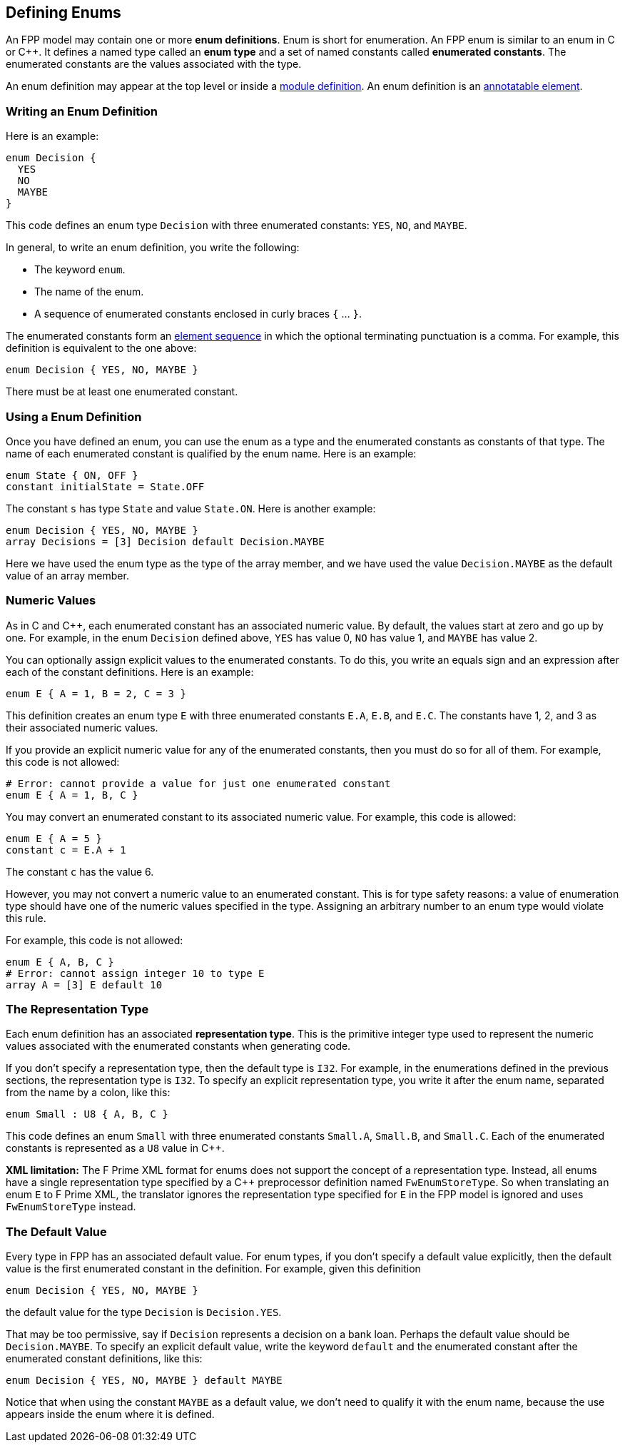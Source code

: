 == Defining Enums

An FPP model may contain one or more *enum definitions*.
Enum is short for enumeration.
An FPP enum is similar to an enum in C or {cpp}.
It defines a named type called an *enum type* and a set of named constants
called *enumerated constants*.
The enumerated constants are the values associated with the type.

An enum definition may appear at the top level or inside a
<<Defining-Modules,module definition>>.
An enum definition is an 
<<Writing-Comments-and-Annotations_Annotations,annotatable element>>.

=== Writing an Enum Definition

Here is an example:

[source,fpp]
----
enum Decision {
  YES
  NO
  MAYBE
}
----

This code defines an enum type `Decision` with three
enumerated constants: `YES`, `NO`, and `MAYBE`.

In general, to write an enum definition, you write the following:

* The keyword `enum`.

* The name of the enum.

* A sequence of enumerated constants enclosed in curly braces `{` ... `}`.


The enumerated constants form an
<<Defining-Constants_Multiple-Definitions-and-Element-Sequences,element 
sequence>>
in which the optional terminating punctuation is a comma.
For example, this definition is equivalent to the one above:

[source,fpp]
----
enum Decision { YES, NO, MAYBE }
----

There must be at least one enumerated constant.

=== Using a Enum Definition

Once you have defined an enum, you can use the enum as a type and the 
enumerated constants as constants of that type.
The name of each enumerated constant is qualified by the enum name.
Here is an example:

[source,fpp]
----
enum State { ON, OFF }
constant initialState = State.OFF
----

The constant `s` has type `State` and value `State.ON`.
Here is another example:

[source,fpp]

----
enum Decision { YES, NO, MAYBE }
array Decisions = [3] Decision default Decision.MAYBE
----

Here we have used the enum type as the type of the array member,
and we have used the value `Decision.MAYBE` as the default
value of an array member.

=== Numeric Values

As in C and {cpp}, each enumerated constant has an associated
numeric value.
By default, the values start at zero and go up by one.
For example, in the enum `Decision` defined above,
`YES` has value 0, `NO` has value 1, and `MAYBE` has value 2.

You can optionally assign explicit values to the enumerated
constants.
To do this, you write an equals sign and an expression after
each of the constant definitions.
Here is an example:

[source,fpp]
----
enum E { A = 1, B = 2, C = 3 }
----

This definition creates an enum type `E` with three enumerated constants `E.A`,
`E.B`, and `E.C`. The constants have 1, 2, and 3 as their associated numeric 
values.

If you provide an explicit numeric value for any of the enumerated constants,
then you must do so for all of them.
For example, this code is not allowed:

[source,fpp]
--------
# Error: cannot provide a value for just one enumerated constant
enum E { A = 1, B, C }
--------

You may convert an enumerated constant to its associated numeric value.
For example, this code is allowed:

[source,fpp]
----
enum E { A = 5 }
constant c = E.A + 1
----

The constant `c` has the value 6.

However, you may not convert a numeric value to an enumerated constant.
This is for type safety reasons: a value of enumeration type should have
one of the numeric values specified in the type.
Assigning an arbitrary number to an enum type would violate this rule.

For example, this code is not allowed:

[source,fpp]
--------
enum E { A, B, C }
# Error: cannot assign integer 10 to type E
array A = [3] E default 10
--------

=== The Representation Type

Each enum definition has an associated *representation type*.
This is the primitive integer type used to represent the numeric
values associated with the enumerated constants when generating code.

If you don't specify a representation type, then the default
type is `I32`.
For example, in the enumerations defined in the previous sections,
the representation type is `I32`.
To specify an explicit representation type, you write it after
the enum name, separated from the name by a colon, like this:

[source,fpp]
----
enum Small : U8 { A, B, C }
----

This code defines an enum `Small` with three enumerated constants
`Small.A`, `Small.B`, and `Small.C`.
Each of the enumerated constants is represented as a `U8` value
in {cpp}.

*XML limitation:*
The F Prime XML format for enums does not support the concept
of a representation type.
Instead, all enums have a single representation type specified
by a {cpp} preprocessor definition named `FwEnumStoreType`.
So when translating an enum `E` to F Prime XML, the translator ignores the 
representation type
specified for `E` in the FPP model is ignored and uses `FwEnumStoreType`
instead.

=== The Default Value

Every type in FPP has an associated default value.
For enum types, if you don't specify a default value explicitly,
then the default value is the first enumerated constant
in the definition.
For example, given this definition

[source,fpp]
----
enum Decision { YES, NO, MAYBE }
----

the default value for the type `Decision` is `Decision.YES`.

That may be too permissive, say if `Decision` represents
a decision on a bank loan.
Perhaps the default value should be `Decision.MAYBE`.
To specify an explicit default value, write the keyword `default`
and the enumerated constant after the enumerated constant
definitions, like this:

[source,fpp]
----
enum Decision { YES, NO, MAYBE } default MAYBE
----

Notice that when using the constant `MAYBE` as a default value, we
don't need to qualify it with the enum name, because the
use appears inside the enum where it is defined.
